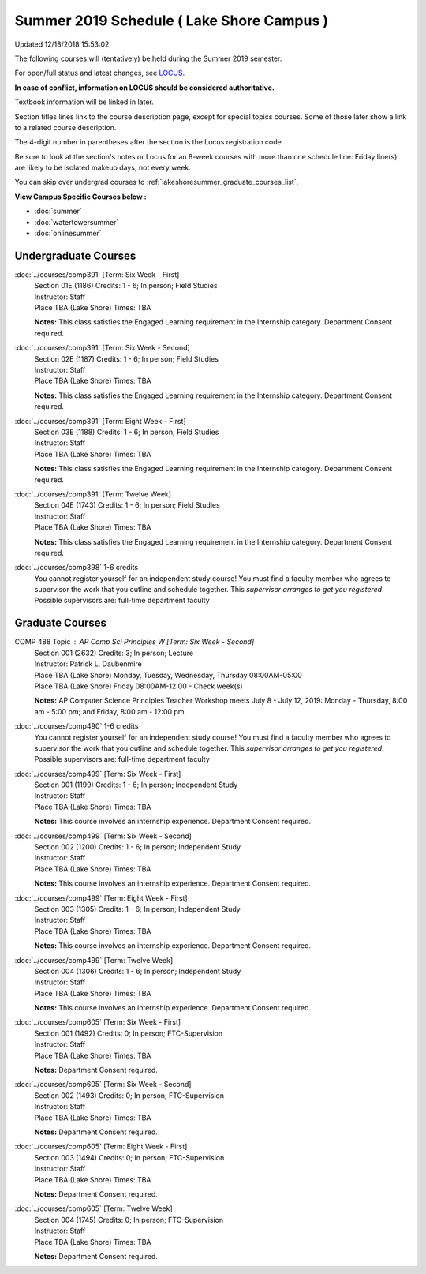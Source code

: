 
Summer 2019 Schedule ( Lake Shore Campus )
==========================================================================
Updated 12/18/2018 15:53:02

The following courses will (tentatively) be held during the Summer 2019 semester.

For open/full status and latest changes, see
`LOCUS <http://www.luc.edu/locus>`_.

**In case of conflict, information on LOCUS should be considered authoritative.**

Textbook information will be linked in later.

Section titles lines link to the course description page,
except for special topics courses.  
Some of those later show a link to a related course description.

The 4-digit number in parentheses after the section is the Locus registration code.

Be sure to look at the section's notes or Locus for an 8-week courses with more than one schedule line:
Friday line(s) are likely to be isolated makeup days, not every week.

You can skip over undergrad courses to :ref:`lakeshoresummer_graduate_courses_list`.

**View Campus Specific Courses below :**


* :doc:`summer`
* :doc:`watertowersummer`
* :doc:`onlinesummer`



.. _lakeshoresummer_undergraduate_courses_list:

Undergraduate Courses
~~~~~~~~~~~~~~~~~~~~~~~~~~~



:doc:`../courses/comp391` [Term: Six Week - First]
    | Section 01E (1186) Credits: 1 - 6; In person; Field Studies
    | Instructor: Staff
    | Place TBA (Lake Shore) Times: TBA

    **Notes:**
    This class satisfies the Engaged Learning requirement in the Internship category.  Department Consent required.


:doc:`../courses/comp391` [Term: Six Week - Second]
    | Section 02E (1187) Credits: 1 - 6; In person; Field Studies
    | Instructor: Staff
    | Place TBA (Lake Shore) Times: TBA

    **Notes:**
    This class satisfies the Engaged Learning requirement in the Internship category.  Department Consent required.


:doc:`../courses/comp391` [Term: Eight Week - First]
    | Section 03E (1188) Credits: 1 - 6; In person; Field Studies
    | Instructor: Staff
    | Place TBA (Lake Shore) Times: TBA

    **Notes:**
    This class satisfies the Engaged Learning requirement in the Internship category.  Department Consent required.


:doc:`../courses/comp391` [Term: Twelve Week]
    | Section 04E (1743) Credits: 1 - 6; In person; Field Studies
    | Instructor: Staff
    | Place TBA (Lake Shore) Times: TBA

    **Notes:**
    This class satisfies the Engaged Learning requirement in the Internship category.  Department Consent required.


:doc:`../courses/comp398` 1-6 credits
    You cannot register
    yourself for an independent study course!
    You must find a faculty member who
    agrees to supervisor the work that you outline and schedule together.  This
    *supervisor arranges to get you registered*.  Possible supervisors are: full-time department faculty



.. _lakeshoresummer_graduate_courses_list:

Graduate Courses
~~~~~~~~~~~~~~~~~~~~~




COMP 488 Topic : AP Comp Sci Principles W [Term: Six Week - Second]
    | Section 001 (2632) Credits: 3; In person; Lecture
    | Instructor: Patrick L. Daubenmire
    | Place TBA (Lake Shore) Monday, Tuesday, Wednesday, Thursday 08:00AM-05:00
    | Place TBA (Lake Shore) Friday 08:00AM-12:00 - Check week(s)


    **Notes:**
    AP Computer Science Principles Teacher Workshop meets July 8 - July 12, 2019:  Monday - Thursday, 8:00 am - 5:00 pm; and Friday, 8:00 am - 12:00 pm.


:doc:`../courses/comp490` 1-6 credits
    You cannot register
    yourself for an independent study course!
    You must find a faculty member who
    agrees to supervisor the work that you outline and schedule together.  This
    *supervisor arranges to get you registered*.  Possible supervisors are: full-time department faculty


:doc:`../courses/comp499` [Term: Six Week - First]
    | Section 001 (1199) Credits: 1 - 6; In person; Independent Study
    | Instructor: Staff
    | Place TBA (Lake Shore) Times: TBA

    **Notes:**
    This course involves an internship experience.  Department Consent required.


:doc:`../courses/comp499` [Term: Six Week - Second]
    | Section 002 (1200) Credits: 1 - 6; In person; Independent Study
    | Instructor: Staff
    | Place TBA (Lake Shore) Times: TBA

    **Notes:**
    This course involves an internship experience.  Department Consent required.


:doc:`../courses/comp499` [Term: Eight Week - First]
    | Section 003 (1305) Credits: 1 - 6; In person; Independent Study
    | Instructor: Staff
    | Place TBA (Lake Shore) Times: TBA

    **Notes:**
    This course involves an internship experience.  Department Consent required.


:doc:`../courses/comp499` [Term: Twelve Week]
    | Section 004 (1306) Credits: 1 - 6; In person; Independent Study
    | Instructor: Staff
    | Place TBA (Lake Shore) Times: TBA

    **Notes:**
    This course involves an internship experience.  Department Consent required.


:doc:`../courses/comp605` [Term: Six Week - First]
    | Section 001 (1492) Credits: 0; In person; FTC-Supervision
    | Instructor: Staff
    | Place TBA (Lake Shore) Times: TBA

    **Notes:**
    Department Consent required.


:doc:`../courses/comp605` [Term: Six Week - Second]
    | Section 002 (1493) Credits: 0; In person; FTC-Supervision
    | Instructor: Staff
    | Place TBA (Lake Shore) Times: TBA

    **Notes:**
    Department Consent required.


:doc:`../courses/comp605` [Term: Eight Week - First]
    | Section 003 (1494) Credits: 0; In person; FTC-Supervision
    | Instructor: Staff
    | Place TBA (Lake Shore) Times: TBA

    **Notes:**
    Department Consent required.


:doc:`../courses/comp605` [Term: Twelve Week]
    | Section 004 (1745) Credits: 0; In person; FTC-Supervision
    | Instructor: Staff
    | Place TBA (Lake Shore) Times: TBA

    **Notes:**
    Department Consent required.
